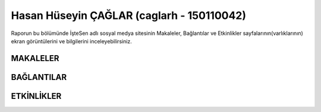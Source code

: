 Hasan Hüseyin ÇAĞLAR (caglarh - 150110042)
======

Raporun bu bölümünde İşteSen adlı sosyal medya sitesinin Makaleler, Bağlantılar ve Etkinlikler sayfalarının(varlıklarının) ekran görüntülerini ve bilgilerini inceleyebilirsiniz.

MAKALELER
--------

BAĞLANTILAR
-----------

ETKİNLİKLER
---------
